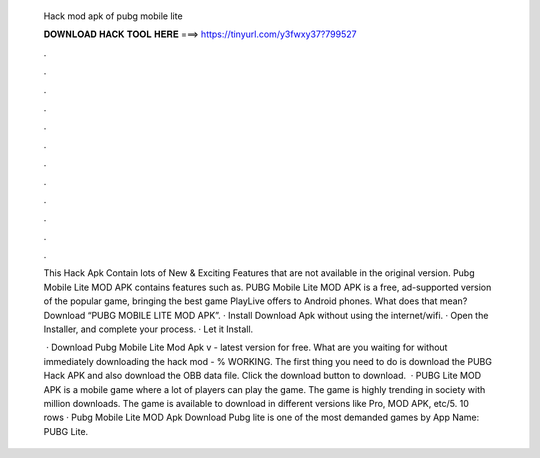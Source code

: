   Hack mod apk of pubg mobile lite
  
  
  
  𝐃𝐎𝐖𝐍𝐋𝐎𝐀𝐃 𝐇𝐀𝐂𝐊 𝐓𝐎𝐎𝐋 𝐇𝐄𝐑𝐄 ===> https://tinyurl.com/y3fwxy37?799527
  
  
  
  .
  
  
  
  .
  
  
  
  .
  
  
  
  .
  
  
  
  .
  
  
  
  .
  
  
  
  .
  
  
  
  .
  
  
  
  .
  
  
  
  .
  
  
  
  .
  
  
  
  .
  
  This Hack Apk Contain lots of New & Exciting Features that are not available in the original version. Pubg Mobile Lite MOD APK contains features such as. PUBG Mobile Lite MOD APK is a free, ad-supported version of the popular game, bringing the best game PlayLive offers to Android phones. What does that mean? Download “PUBG MOBILE LITE MOD APK”. · Install Download Apk without using the internet/wifi. · Open the Installer, and complete your process. · Let it Install.
  
   · Download Pubg Mobile Lite Mod Apk v - latest version for free. What are you waiting for without immediately downloading the hack mod - % WORKING. The first thing you need to do is download the PUBG Hack APK and also download the OBB data file. Click the download button to download.  · PUBG Lite MOD APK is a mobile game where a lot of players can play the game. The game is highly trending in society with million downloads. The game is available to download in different versions like Pro, MOD APK, etc/5. 10 rows · Pubg Mobile Lite MOD Apk Download Pubg lite is one of the most demanded games by App Name: PUBG Lite.

